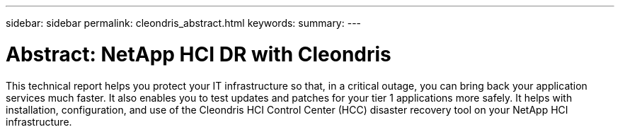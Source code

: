 ---
sidebar: sidebar
permalink: cleondris_abstract.html
keywords:
summary:
---

= Abstract: NetApp HCI DR with Cleondris
:hardbreaks:
:nofooter:
:icons: font
:linkattrs:
:imagesdir: ./media/

//
// This file was created with NDAC Version 0.9 (July 10, 2020)
//
// 2020-07-10 10:31:55.434240
//

[.lead]

This technical report helps you protect your IT infrastructure so that, in a critical outage, you can bring back your application services much faster. It also enables you to test updates and patches for your tier 1 applications more safely. It helps with installation, configuration, and use of the Cleondris HCI Control Center (HCC) disaster recovery tool on your NetApp HCI infrastructure.
